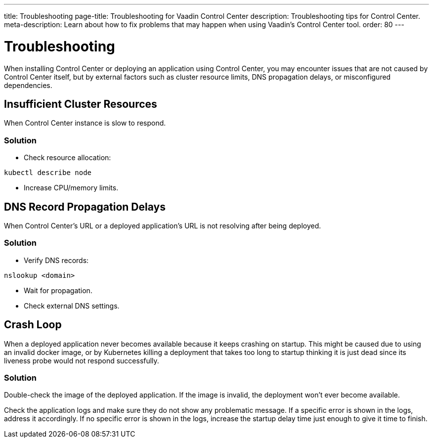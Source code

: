 ---
title: Troubleshooting
page-title: Troubleshooting for Vaadin Control Center
description: Troubleshooting tips for Control Center.
meta-description: Learn about how to fix problems that may happen when using Vaadin's Control Center tool.
order: 80
---


= Troubleshooting

When installing Control Center or deploying an application using Control Center, you may encounter issues that are not caused by Control Center itself, but by external factors such as cluster resource limits, DNS propagation delays, or misconfigured dependencies.


== Insufficient Cluster Resources

When Control Center instance is slow to respond.

=== Solution

- Check resource allocation:

[source,shell]
----
kubectl describe node
----

- Increase CPU/memory limits.

== DNS Record Propagation Delays

When Control Center's URL or a deployed application's URL is not resolving after being deployed.

=== Solution

- Verify DNS records:

[source,shell]
----
nslookup <domain>
----

- Wait for propagation.
- Check external DNS settings.

== Crash Loop

When a deployed application never becomes available because it keeps crashing on startup.
This might be caused due to using an invalid docker image, or by Kubernetes killing a deployment that takes too long to startup thinking it is just dead since its liveness probe would not respond successfully.

=== Solution

Double-check the image of the deployed application. If the image is invalid, the deployment won't ever become available.

Check the application logs and make sure they do not show any problematic message.
If a specific error is shown in the logs, address it accordingly.
If no specific error is shown in the logs, increase the startup delay time just enough to give it time to finish.
